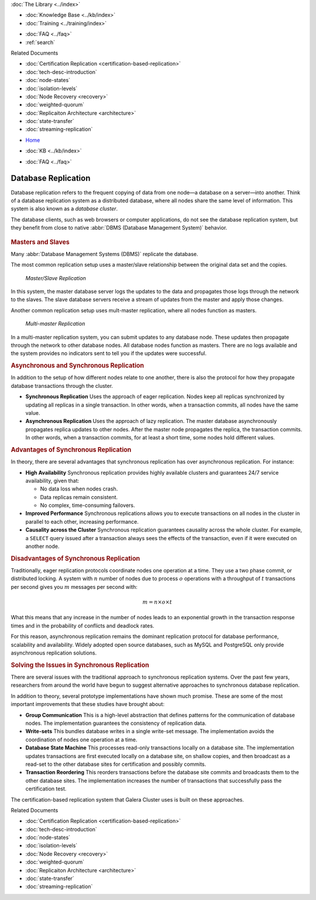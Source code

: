 .. meta::
   :title: Introduction to Database Replication and Galera Cluster
   :description:
   :language: en-US
   :keywords: galera cluster, overview, asynchronous replication, synchronous replication
   :copyright: Codership Oy, 2014 - 2021. All Rights Reserved.


.. container:: left-margin

   .. container:: left-margin-top

      :doc:`The Library <../index>`

   .. container:: left-margin-content

      .. cssclass:: here

         - :doc:`Documentation <./index>`

      - :doc:`Knowledge Base <../kb/index>`
      - :doc:`Training <../training/index>`

      .. cssclass:: sub-links

         - :doc:`Training Courses <../training/courses/index>`
         - :doc:`Tutorial Articles <../training/tutorials/index>`
         - :doc:`Training Videos <../training/videos/index>`

      - :doc:`FAQ <../faq>`
      - :ref:`search`

      Related Documents

      - :doc:`Certification Replication <certification-based-replication>`
      - :doc:`tech-desc-introduction`
      - :doc:`node-states`
      - :doc:`isolation-levels`
      - :doc:`Node Recovery <recovery>`
      - :doc:`weighted-quorum`
      - :doc:`Replicaiton Architecture <architecture>`
      - :doc:`state-transfer`
      - :doc:`streaming-replication`

.. container:: top-links

   - `Home <https://galeracluster.com>`_

   .. cssclass:: here

      - :doc:`Docs <./index>`

   - :doc:`KB <../kb/index>`

   .. cssclass:: nav-wider

      - :doc:`Training <../training/index>`

   - :doc:`FAQ <../faq>`


.. cssclass:: library-document
.. _`database-replication`:

======================
Database Replication
======================

.. index::
   pair: Database cluster; Descriptions

Database replication refers to the frequent copying of data from one node |---| a database on a server |---| into another.  Think of a database replication system as a distributed database, where all nodes share the same level of information.  This system is also known as a *database cluster*.

The database clients, such as web browsers or computer applications, do not see the database replication system, but they benefit from close to native :abbr:`DBMS (Database Management System)` behavior.


   .. only:: html

          .. image:: ../../images/training.jpg
             :target: https://galeracluster.com/training-courses/

   .. only:: latex

          .. image:: ../images/training.jpg
		  :target: https://galeracluster.com/training-courses/


.. _`masters-slaves`:
.. rst-class:: section-heading
.. rubric:: Masters and Slaves

Many :abbr:`Database Management Systems (DBMS)` replicate the database.

The most common replication setup uses a master/slave relationship between the original data set and the copies.


.. figure:: ../images/asynchronousreplication.png

   *Master/Slave Replication*

In this system, the master database server logs the updates to the data and propagates those logs through the network to the slaves.  The slave database servers receive a stream of updates from the master and apply those changes.

Another common replication setup uses mult-master replication, where all nodes function as masters.

.. figure:: ../images/synchronousreplication.png

   *Multi-master Replication*

In a multi-master replication system, you can submit updates to any database node.  These updates then propagate through the network to other database nodes.  All database nodes function as masters.  There are no logs available and the system provides no indicators sent to tell you if the updates were successful.


.. _`asynchronous-synchronous-replication`:
.. rst-class:: section-heading
.. rubric:: Asynchronous and Synchronous Replication

.. index::
   pair: Eager replication; Descriptions
.. index::
   pair: Lazy replication; Descriptions
.. index::
   pair: Asynchronous replication; Descriptions
.. index::
   pair: Synchronous replication; Descriptions

In addition to the setup of how different nodes relate to one another, there is also the protocol for how they propagate database transactions through the cluster.

- **Synchronous Replication** Uses the approach of eager replication.  Nodes keep all replicas synchronized by updating all replicas in a single transaction.  In other words, when a transaction commits, all nodes have the same value.

- **Asynchronous Replication** Uses the approach of lazy replication.  The master database asynchronously propagates replica updates to other nodes.  After the master node propagates the replica, the transaction commits.  In other words, when a transaction commits, for at least a short time, some nodes hold different values.


.. _`advantages-synchronous-replication`:
.. rst-class:: sub-heading
.. rubric:: Advantages of Synchronous Replication

In theory, there are several advantages that synchronous replication has over asynchronous replication.  For instance:


- **High Availability** Synchronous replication provides highly available clusters and guarantees 24/7 service availability, given that:

  - No data loss when nodes crash.
  - Data replicas remain consistent.
  - No complex, time-consuming failovers.

- **Improved Performance** Synchronous replications allows you to execute transactions on all nodes in the cluster in parallel to each other, increasing performance.

- **Causality across the Cluster** Synchronous replication guarantees causality across the whole cluster.  For example, a ``SELECT`` query issued after a transaction always sees the effects of the transaction, even if it were executed on another node.

.. _`disadvantages-synchronous-replication`:
.. rst-class:: sub-heading
.. rubric:: Disadvantages of Synchronous Replication

Traditionally, eager replication protocols coordinate nodes one operation at a time.  They use a two phase commit, or distributed locking.  A system with :math:`n` number of nodes due to process :math:`o` operations with a throughput of :math:`t` transactions per second gives you :math:`m` messages per second with:

.. math::

   m = n \times o \times t


What this means that any increase in the number of nodes leads to an exponential growth in the transaction response times and in the probability of conflicts and deadlock rates.

For this reason, asynchronous replication remains the dominant replication protocol for database performance, scalability and availability.  Widely adopted open source databases, such as MySQL and PostgreSQL only provide asynchronous replication solutions.


.. _`solving-issues-synchronous-replication`:
.. rst-class:: section-heading
.. rubric:: Solving the Issues in Synchronous Replication

There are several issues with the traditional approach to synchronous replication systems.  Over the past few years, researchers from around the world have begun to suggest alternative approaches to synchronous database replication.

In addition to theory, several prototype implementations have shown much promise.  These are some of the most important improvements that these studies have brought about:

- **Group Communication**  This is a high-level abstraction that defines patterns for the communication of database nodes.  The implementation guarantees the consistency of replication data.

- **Write-sets** This bundles database writes in a single write-set message.  The implementation avoids the coordination of nodes one operation at a time.

- **Database State Machine** This processes read-only transactions locally on a database site.  The implementation updates transactions are first executed locally on a database site, on shallow copies, and then broadcast as a read-set to the other database sites for certification and possibly commits.

- **Transaction Reordering** This reorders transactions before the database site commits and broadcasts them to the other database sites.  The implementation increases the number of transactions that successfully pass the certification test.

The certification-based replication system that Galera Cluster uses is built on these approaches.

.. container:: bottom-links

   Related Documents

   - :doc:`Certification Replication <certification-based-replication>`
   - :doc:`tech-desc-introduction`
   - :doc:`node-states`
   - :doc:`isolation-levels`
   - :doc:`Node Recovery <recovery>`
   - :doc:`weighted-quorum`
   - :doc:`Replicaiton Architecture <architecture>`
   - :doc:`state-transfer`
   - :doc:`streaming-replication`


.. |times|   unicode:: U+00D7 .. MULTIPLICATION SIGN

.. |---|   unicode:: U+2014 .. EM DASH
   :trim:
